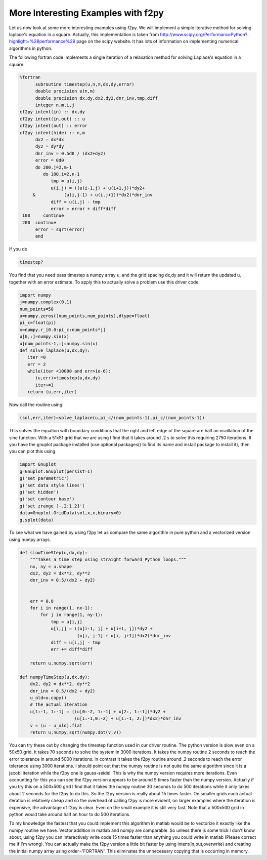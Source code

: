 More Interesting Examples with f2py
===================================

Let us now look at some more interesting examples using f2py. We
will implement a simple iterative method for solving laplace's
equation in a square. Actually, this implementation is taken from
http://www.scipy.org/PerformancePython?highlight=\%28performance\%29
page on the scipy website. It has lots of information on
implementing numerical algorithms in python.

The following fortran code implements a single iteration of a
relaxation method for solving Laplace's equation in a square.

.. CODE-BLOCK:: fortran

    %fortran
          subroutine timestep(u,n,m,dx,dy,error)
          double precision u(n,m)
          double precision dx,dy,dx2,dy2,dnr_inv,tmp,diff
          integer n,m,i,j
    cf2py intent(in) :: dx,dy
    cf2py intent(in,out) :: u
    cf2py intent(out) :: error
    cf2py intent(hide) :: n,m
          dx2 = dx*dx
          dy2 = dy*dy
          dnr_inv = 0.5d0 / (dx2+dy2)
          error = 0d0
          do 200,j=2,m-1
             do 100,i=2,n-1
                tmp = u(i,j)
                u(i,j) = ((u(i-1,j) + u(i+1,j))*dy2+
         &           (u(i,j-1) + u(i,j+1))*dx2)*dnr_inv
                diff = u(i,j) - tmp
                error = error + diff*diff
     100     continue
     200  continue
          error = sqrt(error)
          end

If you do

.. CODE-BLOCK:: ipycon

    timestep?

You find that you need pass timestep a numpy array u, and the grid
spacing dx,dy and it will return the updated u, together with an
error estimate. To apply this to actually solve a problem use this
driver code

.. CODE-BLOCK:: python

    import numpy
    j=numpy.complex(0,1)
    num_points=50
    u=numpy.zeros((num_points,num_points),dtype=float)
    pi_c=float(pi)
    x=numpy.r_[0.0:pi_c:num_points*j]
    u[0,:]=numpy.sin(x)
    u[num_points-1,:]=numpy.sin(x)
    def solve_laplace(u,dx,dy):
       iter =0
       err = 2
       while(iter <10000 and err>1e-6):
          (u,err)=timestep(u,dx,dy)
          iter+=1
       return (u,err,iter)

Now call the routine using

.. CODE-BLOCK:: python

    (sol,err,iter)=solve_laplace(u,pi_c/(num_points-1),pi_c/(num_points-1))

This solves the equation with boundary conditions that the right
and left edge of the square are half an oscillation of the sine
function. With a 51x51 grid that we are using I find that it takes
around .2 s to solve this requiring 2750 iterations. If you have
the gnuplot package installed (use optional
packages() to find its name and install
package to install it), then you can plot this using

.. CODE-BLOCK:: python

    import Gnuplot
    g=Gnuplot.Gnuplot(persist=1)
    g('set parametric')
    g('set data style lines')
    g('set hidden')
    g('set contour base')
    g('set zrange [-.2:1.2]')
    data=Gnuplot.GridData(sol,x,x,binary=0)
    g.splot(data)

To see what we have gained by using f2py let us compare the same
algorithm in pure python and a vectorized version using numpy
arrays.

.. CODE-BLOCK:: python

    def slowTimeStep(u,dx,dy):
        """Takes a time step using straight forward Python loops."""
        nx, ny = u.shape
        dx2, dy2 = dx**2, dy**2
        dnr_inv = 0.5/(dx2 + dy2)


        err = 0.0
        for i in range(1, nx-1):
            for j in range(1, ny-1):
                tmp = u[i,j]
                u[i,j] = ((u[i-1, j] + u[i+1, j])*dy2 +
                          (u[i, j-1] + u[i, j+1])*dx2)*dnr_inv
                diff = u[i,j] - tmp
                err += diff*diff

        return u,numpy.sqrt(err)

    def numpyTimeStep(u,dx,dy):
        dx2, dy2 = dx**2, dy**2
        dnr_inv = 0.5/(dx2 + dy2)
        u_old=u.copy()
        # The actual iteration
        u[1:-1, 1:-1] = ((u[0:-2, 1:-1] + u[2:, 1:-1])*dy2 +
                         (u[1:-1,0:-2] + u[1:-1, 2:])*dx2)*dnr_inv
        v = (u - u_old).flat
        return u,numpy.sqrt(numpy.dot(v,v))

You can try these out by changing the timestep function used in our
driver routine. The python version is slow even on a 50x50 grid. It
takes 70 seconds to solve the system in 3000 iterations. It takes
the numpy routine 2 seconds to reach the error tolerance in around
5000 iterations. In contrast it takes the f2py routine around .2
seconds to reach the error tolerance using 3000 iterations. I
should point out that the numpy routine is not quite the same
algorithm since it is a jacobi iteration while the f2py one is
gauss-seidel. This is why the numpy version requires more
iterations. Even accounting for this you can see the f2py version
appears to be around 5 times faster than the numpy version.
Actually if you try this on a 500x500 grid I find that it takes the
numpy routine 30 seconds to do 500 iterations while it only takes
about 2 seconds for the f2py to do this. So the f2py version is
really about 15 times faster. On smaller grids each actual
iteration is relatively cheap and so the overhead of calling f2py
is more evident, on larger examples where the iteration is
expensive, the advantage of f2py is clear. Even on the small
example it is still very fast. Note that a 500x500 grid in python
would take around half an hour to do 500 iterations.

To my knowledge the fastest that you could implement this algorithm
in matlab would be to vectorize it exactly like the numpy routine
we have. Vector addition in matlab and numpy are comparable. So
unless there is some trick I don't know about, using f2py you can
interactively write code 15 times faster than anything you could
write in matlab (Please correct me if I'm wrong). You can actually
make the f2py version a little bit faster by using
intent(in,out,overwrite) and creating the initial numpy array using
order='FORTRAN'. This eliminates the unnecessary copying that is
occurring in memory.
